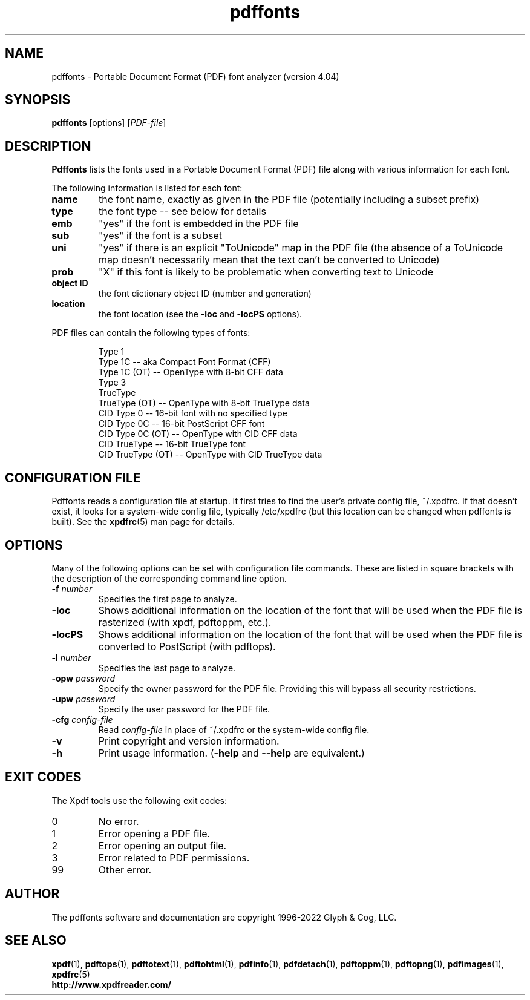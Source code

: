 .\" Copyright 1999-2022 Glyph & Cog, LLC
.TH pdffonts 1 "18 Apr 2022"
.SH NAME
pdffonts \- Portable Document Format (PDF) font analyzer (version
4.04)
.SH SYNOPSIS
.B pdffonts
[options]
.RI [ PDF-file ]
.SH DESCRIPTION
.B Pdffonts
lists the fonts used in a Portable Document Format (PDF) file along
with various information for each font.
.PP
The following information is listed for each font:
.TP
.B name
the font name, exactly as given in the PDF file (potentially including
a subset prefix)
.TP
.B type
the font type -- see below for details
.TP
.B emb
"yes" if the font is embedded in the PDF file
.TP
.B sub
"yes" if the font is a subset
.TP
.B uni
"yes" if there is an explicit "ToUnicode" map in the PDF file (the
absence of a ToUnicode map doesn't necessarily mean that the text
can't be converted to Unicode)
.TP
.B prob
"X" if this font is likely to be problematic when converting text to
Unicode
.TP
.B object ID
the font dictionary object ID (number and generation)
.TP
.B location
the font location (see the
.B \-loc
and
.B \-locPS
options).
.PP
PDF files can contain the following types of fonts:
.PP
.RS
Type 1
.RE
.RS
Type 1C -- aka Compact Font Format (CFF)
.RE
.RS
Type 1C (OT) -- OpenType with 8-bit CFF data
.RE
.RS
Type 3
.RE
.RS
TrueType
.RE
.RS
TrueType (OT) -- OpenType with 8-bit TrueType data
.RE
.RS
CID Type 0 -- 16-bit font with no specified type
.RE
.RS
CID Type 0C -- 16-bit PostScript CFF font
.RE
.RS
CID Type 0C (OT) -- OpenType with CID CFF data
.RE
.RS
CID TrueType -- 16-bit TrueType font
.RE
.RS
CID TrueType (OT) -- OpenType with CID TrueType data
.RE
.SH CONFIGURATION FILE
Pdffonts reads a configuration file at startup.  It first tries to
find the user's private config file, ~/.xpdfrc.  If that doesn't
exist, it looks for a system-wide config file, typically /etc/xpdfrc
(but this location can be changed when pdffonts is built).  See the
.BR xpdfrc (5)
man page for details.
.SH OPTIONS
Many of the following options can be set with configuration file
commands.  These are listed in square brackets with the description of
the corresponding command line option.
.TP
.BI \-f " number"
Specifies the first page to analyze.
.TP
.B \-loc
Shows additional information on the location of the font that will be
used when the PDF file is rasterized (with xpdf, pdftoppm, etc.).
.TP
.B \-locPS
Shows additional information on the location of the font that will be
used when the PDF file is converted to PostScript (with pdftops).
.TP
.BI \-l " number"
Specifies the last page to analyze.
.TP
.BI \-opw " password"
Specify the owner password for the PDF file.  Providing this will
bypass all security restrictions.
.TP
.BI \-upw " password"
Specify the user password for the PDF file.
.TP
.BI \-cfg " config-file"
Read
.I config-file
in place of ~/.xpdfrc or the system-wide config file.
.TP
.B \-v
Print copyright and version information.
.TP
.B \-h
Print usage information.
.RB ( \-help
and
.B \-\-help
are equivalent.)
.SH EXIT CODES
The Xpdf tools use the following exit codes:
.TP
0
No error.
.TP
1
Error opening a PDF file.
.TP
2
Error opening an output file.
.TP
3
Error related to PDF permissions.
.TP
99
Other error.
.SH AUTHOR
The pdffonts software and documentation are copyright 1996-2022 Glyph
& Cog, LLC.
.SH "SEE ALSO"
.BR xpdf (1),
.BR pdftops (1),
.BR pdftotext (1),
.BR pdftohtml (1),
.BR pdfinfo (1),
.BR pdfdetach (1),
.BR pdftoppm (1),
.BR pdftopng (1),
.BR pdfimages (1),
.BR xpdfrc (5)
.br
.B http://www.xpdfreader.com/
